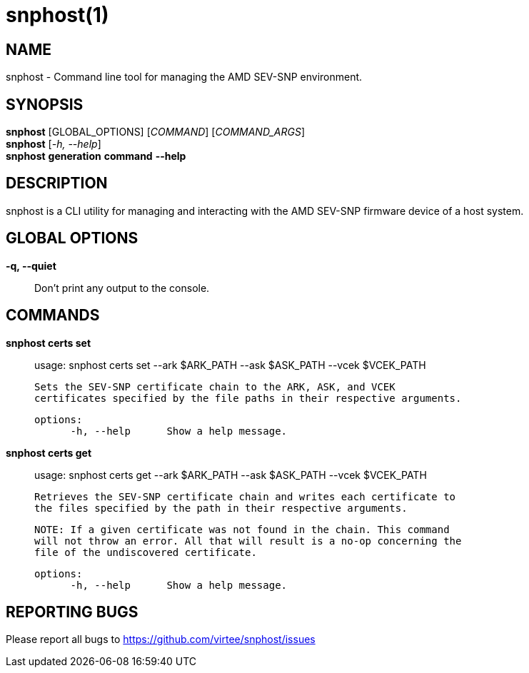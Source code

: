 snphost(1)
==========

NAME
----
snphost - Command line tool for managing the AMD SEV-SNP environment.


SYNOPSIS
--------
*snphost* [GLOBAL_OPTIONS] [_COMMAND_] [_COMMAND_ARGS_] +
*snphost* [_-h, --help_] +
*snphost* *generation* *command* *--help*

DESCRIPTION
-----------
snphost is a CLI utility for managing and interacting with the AMD SEV-SNP
firmware device of a host system.


GLOBAL OPTIONS
--------------
*-q, --quiet*:: Don't print any output to the console.


COMMANDS
--------
*snphost certs set*::
        usage: snphost certs set --ark $ARK_PATH --ask $ASK_PATH --vcek $VCEK_PATH

        Sets the SEV-SNP certificate chain to the ARK, ASK, and VCEK
        certificates specified by the file paths in their respective arguments.

  options:
        -h, --help      Show a help message.

*snphost certs get*::
        usage: snphost certs get --ark $ARK_PATH --ask $ASK_PATH --vcek $VCEK_PATH

        Retrieves the SEV-SNP certificate chain and writes each certificate to
        the files specified by the path in their respective arguments.

        NOTE: If a given certificate was not found in the chain. This command
        will not throw an error. All that will result is a no-op concerning the
        file of the undiscovered certificate.

  options:
        -h, --help      Show a help message.

REPORTING BUGS
--------------

Please report all bugs to <https://github.com/virtee/snphost/issues>
